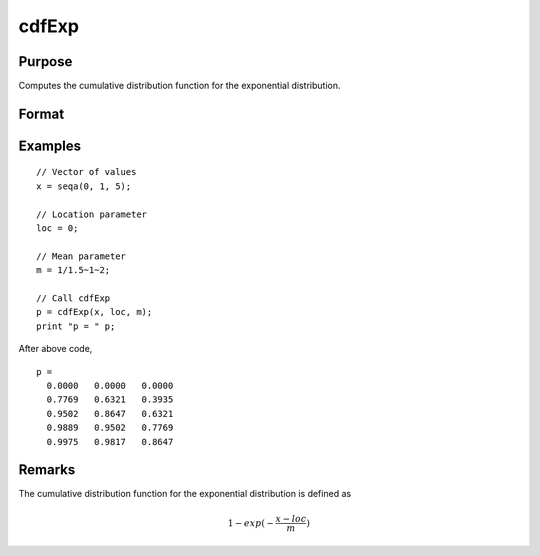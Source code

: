 
cdfExp
==============================================

Purpose
----------------
Computes the cumulative distribution function for the exponential distribution.

Format
----------------
.. function:: p = cdfExp(x, loc, m)

    :param x: Values at which to evaluate the exponential cdf. :math:`x > 0`.
    :type x: NxK matrix, Nx1 vector or scalar.

    :param loc: Location parameter, ExE conformable with *x*. :math:`loc < x`.
    :type loc: NxK matrix, Nx1 vector or scalar

    :param m: Mean parameter, ExE conformable with *x*. *m* is the inverse of the rate parameter which is often called :math:`\lambda`. :math:`m > 0`.
    :type m: NxK matrix, Nx1 vector or scalar

    :return p: Each element in *p* is the exponential cdf value evaluated at the corresponding element in *x*.

    :rtype p: NxK matrix, Nx1 vector or scalar

Examples
----------------

::

  // Vector of values
  x = seqa(0, 1, 5);

  // Location parameter
  loc = 0;

  // Mean parameter
  m = 1/1.5~1~2;

  // Call cdfExp
  p = cdfExp(x, loc, m);
  print "p = " p;

After above code,

::

  p =
    0.0000   0.0000   0.0000
    0.7769   0.6321   0.3935
    0.9502   0.8647   0.6321
    0.9889   0.9502   0.7769
    0.9975   0.9817   0.8647

Remarks
-------

The cumulative distribution function for the exponential distribution is defined as

.. math:: 1−exp⁡(− \frac{x−loc}{m})

.. seealso:: Function :func:`pdfExp`
